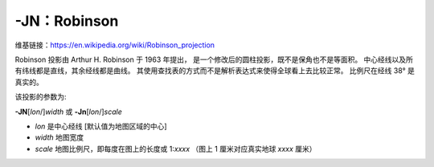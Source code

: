 -JN：Robinson
=============

维基链接：https://en.wikipedia.org/wiki/Robinson_projection

Robinson 投影由 Arthur H. Robinson 于 1963 年提出，
是一个修改后的圆柱投影，既不是保角也不是等面积。
中心经线以及所有纬线都是直线，其余经线都是曲线。
其使用查找表的方式而不是解析表达式来使得全球看上去比较正常。
比例尺在经线 38° 是真实的。

该投影的参数为:

**-JN**\ [*lon*/]\ *width*
或
**-Jn**\ [*lon*/]\ *scale*

- *lon* 是中心经线 [默认值为地图区域的中心]
- *width* 地图宽度
- *scale* 地图比例尺，即每度在图上的长度或 1:*xxxx* （图上 1 厘米对应真实地球 *xxxx* 厘米）

.. gmtplot::
    :caption: 使用 Robinson 投影绘制全球地图
    :width: 80%

    gmt coast -Rd -JN12c -Bg -Dc -A10000 -Ggoldenrod -Ssnow2 -png GMT_robinson
